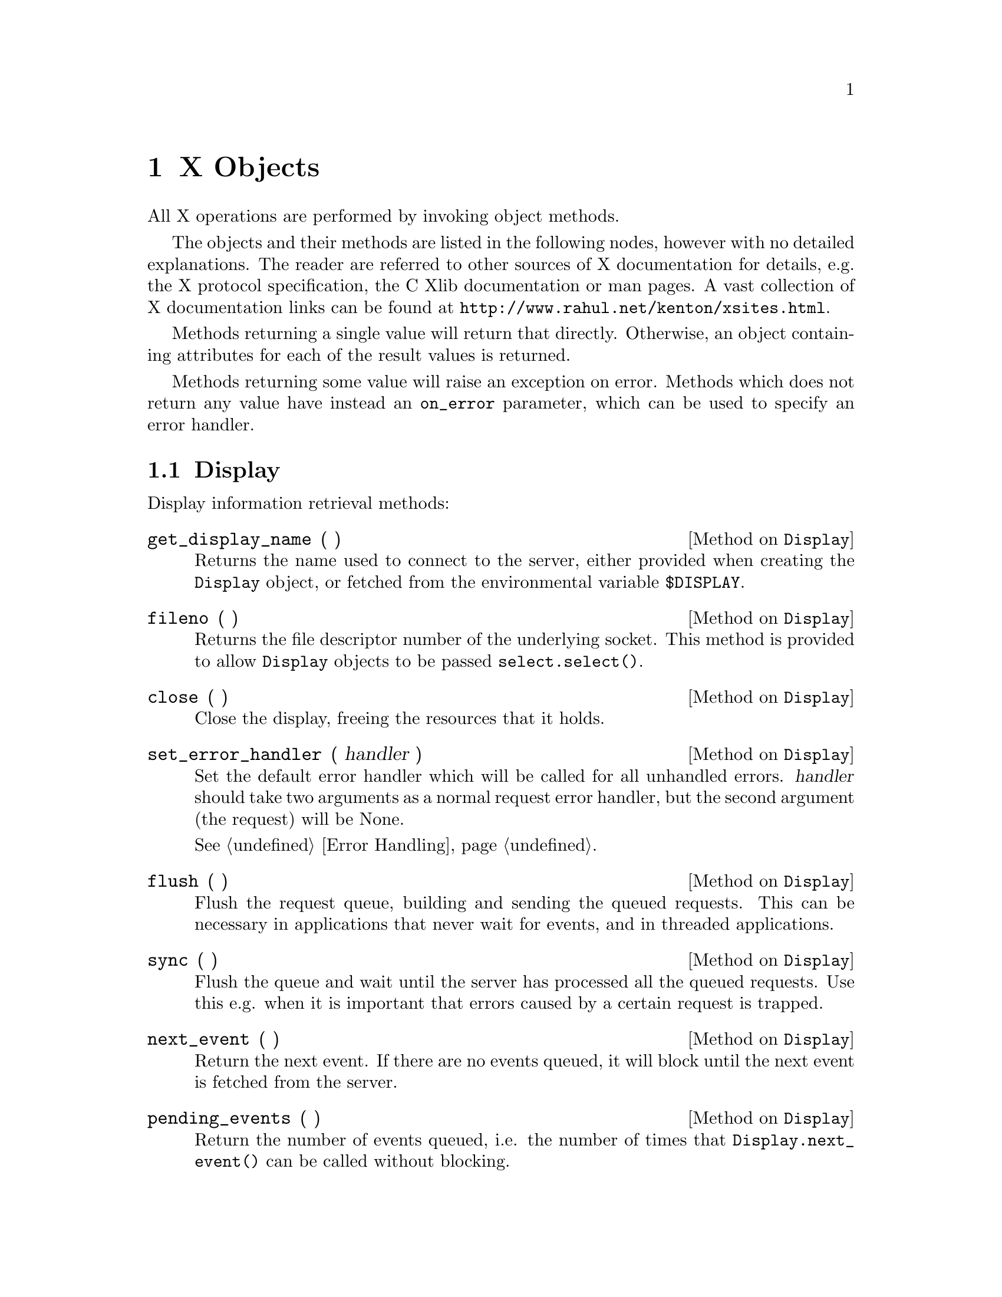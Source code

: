 
@node X Objects
@chapter X Objects

All X operations are performed by invoking object methods.

The objects and their methods are listed in the following nodes, however
with no detailed explanations.  The reader are referred to other sources
of X documentation for details, e.g. the X protocol specification, the C
Xlib documentation or man pages.  A vast collection of X documentation
links can be found at @uref{http://www.rahul.net/kenton/xsites.html}.

Methods returning a single value will return that directly.  Otherwise,
an object containing attributes for each of the result values is
returned.

Methods returning some value will raise an exception on error.  Methods
which does not return any value have instead an @code{on_error}
parameter, which can be used to specify an error handler.

@menu
* Display::       Methods on Display objects.
* Resource::      Methods common to all the following resource objects.
* Colormap::      Methods on Colormap objects. 
* Cursor::        Methods on Cursor objects.
* Drawable::      Methods common to Window and Pixmap objects.
* Window::        Methods on Window objects.
* Pixmap::        Methods on Pixmap objects.
* Fontable::      Methods common to GC and Font objects.
* GC::            Methods on GC objects.
* Font::          Methods on Font objects.
@end menu


@node Display
@section Display

Display information retrieval methods:

@defmethod Display get_display_name ( )

Returns the name used to connect to the server, either provided when
creating the @code{Display} object, or fetched from the environmental
variable @code{$DISPLAY}.

@end defmethod


@defmethod Display fileno ( )

Returns the file descriptor number of the underlying socket.  This
method is provided to allow @code{Display} objects to be passed
@code{select.select()}.

@end defmethod

@defmethod Display close ( )

Close the display, freeing the resources that it holds.

@end defmethod

@defmethod Display set_error_handler ( handler )

Set the default error handler which will be called for all unhandled
errors.  @var{handler} should take two arguments as a normal request
error handler, but the second argument (the request) will be None.

@xref{Error Handling}.

@end defmethod


@defmethod Display flush ( )

Flush the request queue, building and sending the queued requests.  This
can be necessary in applications that never wait for events, and in
threaded applications.

@end defmethod

@defmethod Display sync ( )

Flush the queue and wait until the server has processed all the queued
requests.  Use this e.g. when it is important that errors caused by a
certain request is trapped.

@end defmethod


@defmethod Display next_event ( )

Return the next event.  If there are no events queued, it will block
until the next event is fetched from the server.

@end defmethod

@defmethod Display pending_events ( )

Return the number of events queued, i.e. the number of times that
@code{Display.next_event()} can be called without blocking.

@end defmethod


@defmethod Display has_extension ( extension )

Check if both the server and the client library support the X extension
named @var{extension}.

@end defmethod


@defmethod Display create_resource_object ( type, id )

Create a resource object of @var{type} for the integer @var{id}.
@var{type} should be one of the following strings:

@table @code
@item resource
@itemx drawable
@itemx window
@itemx pixmap
@itemx fontable
@itemx font
@itemx gc
@itemx colormap
@itemx cursor

@end table

This function can be used when a resource ID has been fetched e.g. from
an resource or a command line argument.  Resource objects should never
be created by instantiating the appropriate class directly, since any X
extensions dynamically added by the library will not be available.

@end defmethod


@defmethod Display screen ( sno = None )

Return the information about screen number @var{sno}, or the default
screen if @var{sno} is @code{None}.

The return object has the following attributes:

@table @code

@item root
The screen root window.

@item default_colormap
The default colormap for the root window and its children.

@item white_pixel
@itemx black_pixel
The pixel values for white and black, respectively, in the default
colormap.

@item current_input_mask
The event mask of the root window at the time the connection was set up.

@item width_in_pixels
@itemx height_in_pixels
The size of the root window in pixels, i.e. the size of the entire screen.

@item width_in_mms
@itemx height_in_mms
The physical size of the screen, in millimeters.

@item min_installed_maps
@itemx max_installed_maps
The minimum and maximum number of colormaps that can be installed at the
same time.

@item root_visual
The visual type of the root window.

@item backing_store
Whether the screen supports backing store, one of the values
@code{X.WhenMapped}, @code{X.NotUseful}, or @code{X.Always}.

@item save_unders
True if the screen supports save unders.

@item root_depth
The depth of the root window.

@item allowed_depths

A list of the pixmap and windows depths that this screen supports.  The
list items have the following attributes:

@table @code
@item depth
This depth is supported by the screen.

@item visuals
A list of visual types that is valid for this depth.  If this list is
empty, this depth is only valid for pixmaps and not for windows.  The
list items have the following attributes:

@table @code
@item visual_id
The ID of this visual.

@item visual_class
One of @code{X.StaticGray}, @code{X.StaticColor}, @code{X.TrueColor},
@code{X.GrayScale}, @code{X.PseudoColor}, or @code{X.DirectColor}.

@item bits_per_rgb_value
The number of bits used to represent an entire RGB-value, allowing a
total of @code{2^bits_per_rgb_value} distinct colors.

@item colormap_entries
The number of free entries in a newly created colormap.

@item red_mask
@itemx blue_mask
@itemx green_mask

Bitmasks selecting the three color components from the entire RGB value.

@end table

@end table

@end table

@end defmethod


@defmethod Display screen_count ( )

Return the total number of screens on the display.

@end defmethod

@defmethod Display get_default_screen ( )

Return the number of the default screen, extracted from the display
name.

@end defmethod


@defmethod Display keycode_to_keysym ( keycode, index )

Convert a @var{keycode} to a keysym, looking in entry @var{index}.
Normally index 0 is unshifted, 1 is shifted, 2 is alt grid, and 3 is
shift+alt grid.  If that key entry is not bound, @code{X.NoSymbol} is
returned.

@end defmethod

@defmethod Display keysym_to_keycode ( keysym )

Look up the primary keycode that is bound to @var{keysym}.  If several
keycodes are found, the one with the lowest index and lowest code is
returned.  If @var{keysym} is not bound to any key, 0 is returned.

@end defmethod

@defmethod Display keysym_to_keycodes ( keysym )

Look up all the keycodes that is bound to @code{keysym}.  A list of
tuples @code{(keycode, index)} is returned, sorted primarily on the
lowest index and secondarily on the lowest keycode.

@end defmethod

@defmethod Display refresh_keyboard_mapping ( evt )

This method should be called once when a @code{MappingNotify} event is
received, to update the keymap cache.  @var{evt} should be the event
object.

@end defmethod

@defmethod Display lookup_string ( keysym )

Attempt to convert @var{keysym} into a single character or a string.  If
no translation is found, @code{None} is returned.

@end defmethod

@defmethod Display rebind_string ( keysym, newstring )

Set the string representation of @code{keysym} to @code{newstring}, so
that it will be returned by @code{Display.lookup_string()}.

@end defmethod


X requests methods:

@defmethod Display intern_atom ( name, only_if_exists = 0 )

Intern the string @var{name}, returning its atom number.  If
@var{only_if_exists} is true and the atom does not already exist,
it will not be created and @code{X.NONE} is returned.

@end defmethod


@defmethod Display get_atom_name ( atom )

Look up the name of @var{atom}, returning it as a string.  Will raise
@code{BadAtom} if @var{atom} does not exist.

@end defmethod


@defmethod Display get_selection_owner ( selection )

Return the window that owns @var{selection} (an atom), or @code{X.NONE}
if there is no owner for the selection.  Can raise @code{BadAtom}.

@end defmethod


@defmethod Display send_event ( destination, event, @w{event_mask = 0,} @w{propagate = 0,} @w{onerror = None )}

Send a synthetic event to the window @code{destination} which can be a
window object, or @code{X.PointerWindow} or @code{X.InputFocus}.
@code{event} is the event object to send, instantiated from one of the
classes in @code{protocol.events}.  See XSendEvent(3X11) for details.

There is also a @code{Window.send_event()} method.

@end defmethod


@defmethod Display ungrab_pointer ( time, onerror = None )

Release a grabbed pointer and any queued events.  See
XUngrabPointer(3X11).

@end defmethod


@defmethod Display change_active_pointer_grab ( event_mask, cursor, time, @w{onerror = None )}

Change the dynamic parameters of a pointer grab.  See
XChangeActivePointerGrab(3X11).

@end defmethod


@defmethod Display ungrab_keyboard ( time, onerror = None )

Ungrab a grabbed keyboard and any queued events.  See
XUngrabKeyboard(3X11).

@end defmethod

@defmethod Display allow_events ( mode, time, @w{onerror = None )}

Release some queued events.  @var{mode} should be one of
@code{X.AsyncPointer}, @code{X.SyncPointer}, @code{X.AsyncKeyboard},
@code{X.SyncKeyboard}, @code{X.ReplayPointer}, @code{X.ReplayKeyboard},
@code{X.AsyncBoth}, or @code{X.SyncBoth}.  @var{time} should be a
timestamp or @code{X.CurrentTime}.

@end defmethod


@defmethod Display grab_server ( onerror = None )

Disable processing of requests on all other client connections until the
server is ungrabbed.  Server grabbing should be avoided as much as
possible.

@end defmethod


@defmethod Display ungrab_server ( onerror = None )

Release the server if it was previously grabbed by this client.

@end defmethod


@defmethod Display warp_pointer ( x, y, @w{src_window = X.NONE,} @w{src_x = 0,} @w{src_y = 0,} @w{src_width = 0,} @w{src_height = 0,} @w{onerror = None )}

Move the pointer relative its current position by the offsets
(@var{x}, @var{y}).  However, if @var{src_window} is a window the
pointer is only moved if the specified rectangle in @var{src_window}
contains it.  If @var{src_width} is 0 it will be replaced with the width
of @var{src_window} - @var{src_x}.  @var{src_height} is treated in a
similar way.

To move the pointer to absolute coordinates, use
@code{Window.warp_pointer()}.

@end defmethod


@defmethod Display set_input_focus ( focus, revert_to, time, @w{onerror = None )}

Set input focus to @var{focus}, which should be a window,
@code{X.PointerRoot} or @code{X.NONE}.  @var{revert_to} specifies where
the focus reverts to if the focused window becomes not visible, and
should be @code{X.RevertToParent}, @code{RevertToPointerRoot}, or
@code{RevertToNone}.  See XSetInputFocus(3X11) for details.

There is also a @code{Window.set_input_focus()}.

@end defmethod


@defmethod Display get_input_focus ( )

Return an object with the following attributes:

@table @code
@item focus
The window which currently holds the input focus, @code{X.NONE} or
@code{X.PointerRoot}. 

@item revert_to
Where the focus will revert, one of @code{X.RevertToParent},
@code{RevertToPointerRoot}, or @code{RevertToNone}.

@end table

@end defmethod


@defmethod Display query_keymap ( )

Return a bit vector for the logical state of the keyboard, where each
bit set to 1 indicates that the corresponding key is currently pressed
down.  The vector is represented as a list of 32 integers.  List item N
contains the bits for keys 8N to 8N + 7 with the least significant bit
in the byte representing key 8N.

@end defmethod


@defmethod Display open_font ( name )

Open the font identifed by the pattern @var{name} and return its font
object.  If @var{name} does not match any font, @code{None} is returned.

@end defmethod

@defmethod Display list_fonts ( pattern, max_names )

Return a list of font names matching @var{pattern}.  No more than
@var{max_names} will be returned.

@end defmethod


@defmethod Display list_fonts_with_info ( pattern, max_names )

Return a list of fonts matching @var{pattern}.  No more than
@var{max_names} will be returned.  Each list item represents one font
and has the following properties:

@table @code
@item name
The name of the font.

@item min_bounds
@itemx max_bounds
@itemx min_char_or_byte2
@itemx max_char_or_byte2
@itemx default_char
@itemx draw_direction
@itemx min_byte1
@itemx max_byte1
@itemx all_chars_exist
@itemx font_ascent
@itemx font_descent
@itemx replies_hint
See the description of XFontStruct in XGetFontProperty(3X11) for details
on these values.

@item properties
A list of properties.  Each entry has two attributes:

@table @code
@item name
The atom identifying this property.

@item value
A 32-bit unsigned value.

@end table

@end table

@end defmethod


@defmethod Display set_font_path ( path, onerror = None )

Set the font path to @var{path}, which should be a list of strings.  If
@var{path} is empty, the default font path of the server will be
restored.

@end defmethod


@defmethod Display get_font_path ( )

Return the current font path as a list of strings.

@end defmethod


@defmethod Display query_extension ( name )

Ask the server if it supports the extension @var{name}.  If it is
supported an object with the following attributes is returned:

@table @code
@item major_opcode
The major opcode that the requests of this extension uses.

@item first_event
The base event code if the extension have additional events, or 0.

@item first_error
The base error code if the extension have additional errors, or 0.

@end table

If the extension is not supported, @code{None} is returned.

@end defmethod


@defmethod Display list_extensions ( )

Return a list of all the extensions provided by the server.

@end defmethod


@defmethod Display change_keyboard_mapping ( first_keycode, keysyms, @w{onerror = None )}

Modify the keyboard mapping, starting with @var{first_keycode}.
@var{keysyms} is a list of tuples of keysyms.  @code{keysyms[n][i]} will
be assigned to keycode @code{first_keycode+n} at index @code{i}.

@end defmethod


@defmethod Display get_keyboard_mapping ( first_keycode, count )

Return the current keyboard mapping as a list of tuples, starting at
@var{first_keycount} and no more than @var{count}.

@end defmethod


@defmethod Display change_keyboard_control ( @w{onerror = None,} **keys )

Change the parameters provided as keyword arguments:

@table @code
@item key_click_percent
The volume of key clicks between 0 (off) and 100 (load).  -1 will restore
default setting.

@item bell_percent
The base volume of the bell, coded as above.

@item bell_pitch
The pitch of the bell in Hz, -1 restores the default.

@item bell_duration
The duration of the bell in milliseconds, -1 restores the default.

@item led
@itemx led_mode
@code{led_mode} should be @code{X.LedModeOff} or @code{X.LedModeOn}.  If
@code{led} is provided, it should be a 32-bit mask listing the LEDs that
should change.  If @code{led} is not provided, all LEDs are changed.

@item key
@itemx auto_repeat_mode
@code{auto_repeat_mode} should be one of @code{X.AutoRepeatModeOff},
@code{X.AutoRepeatModeOn}, or @code{X.AutoRepeatModeDefault}.  If
@code{key} is provided, that key will be modified, otherwise the global
state for the entire keyboard will be modified.

@end table

@end defmethod

@defmethod Display get_keyboard_control ( )

Return an object with the following attributes:

@table @code
@item global_auto_repeat
@code{X.AutoRepeatModeOn} or @code{X.AutoRepeatModeOff}.

@item auto_repeats
A list of 32 integers.  List item N contains the bits for keys 8N to 8N
+ 7 with the least significant bit in the byte representing key 8N.  If
a bit is on, autorepeat is enabled for the corresponding key.

@item led_mask
A 32-bit mask indicating which LEDs are on.

@item key_click_percent
The volume of key click, from 0 to 100.

@item bell_percent
@itemx bell_pitch
@itemx bell_duration
The volume, pitch and duration of the bell.

@end table

@end defmethod


@defmethod Display bell ( percent = 0, onerror = None )

Ring the bell at the volume @var{percent} which is relative the base
volume.  See XBell(3X11).

@end defmethod


@defmethod Display change_pointer_control ( @w{accel = None,} @w{threshold = None,} @w{onerror = None )}

To change the pointer acceleration, set @var{accel} to a tuple
@code{(num, denum)}.  The pointer will then move @code{num/denum} times
the normal speed if it moves beyond the threshold number of pixels at
once.  To change the threshold, set it to the number of pixels.  -1
restores the default.

@end defmethod


@defmethod Display get_pointer_control ( )

Return an object with the following attributes:

@table @code
@item accel_num
@itemx accel_denom
The acceleration as numerator/denumerator.

@item threshold
The number of pixels the pointer must move before the acceleration kicks
in.

@end table

@end defmethod


@defmethod Display set_screen_saver ( timeout, interval, prefer_blank, allow_exposures, @w{onerror = None )}

See XSetScreenSaver(3X11).

@end defmethod


@defmethod Display get_screen_saver ( )

Return an object with the attributes @code{timeout}, @code{interval},
@code{prefer_blanking}, @code{allow_exposures}.  See
XGetScreenSaver(3X11) for details.

@end defmethod


@defmethod Display change_hosts ( mode, host_family, host, @w{onerror = None )}

@var{mode} is either @code{X.HostInsert} or @code{X.HostDelete}.
@var{host_family} is one of @code{X.FamilyInternet},
@code{X.FamilyDECnet}, @code{X.FamilyChaos}, @code{X.FamilyServerInterpreted}
or @code{X.FamilyInternetV6}.

@var{host} is a list of bytes.  For the Internet family, it should be
the four bytes of an IPv4 address.

@end defmethod

@defmethod Display list_hosts ( )

Return an object with the following attributes:

@table @code
@item mode
@code{X.EnableAccess} if the access control list is used,
@code{X.DisableAccess} otherwise.

@item hosts
The hosts on the access list.  Each entry has the following attributes:

@table @code
@item family
@code{X.FamilyInternet}, @code{X.FamilyDECnet}, @code{X.FamilyChaos},
@code{X.FamilyServerInterpreted} or @code{X.FamilyInternetV6}.

@item name
A list of byte values, the coding depends on @code{family}.  For the
Internet family, it is the 4 bytes of an IPv4 address. 

@end table

@end table

@end defmethod


@defmethod Display set_access_control ( mode, onerror = None )

Enable use of access control lists at connection setup if @var{mode} is
@code{X.EnableAccess}, disable if it is @code{X.DisableAccess}.

@end defmethod


@defmethod Display set_close_down_mode ( mode, onerror = None )

Control what will happen with the client's resources at connection
close.  The default is @code{X.DestroyAll}, the other values are
@code{X.RetainPermanent} and @code{X.RetainTemporary}.

@end defmethod


@defmethod Display force_screen_saver ( mode, onerror = None )

If @var{mode} is @code{X.ScreenSaverActive} the screen saver is
activated.  If it is @code{X.ScreenSaverReset}, the screen saver is
deactivated as if device input had been received.

@end defmethod


@defmethod Display set_pointer_mapping ( map )

Set the mapping of the pointer buttons.  @var{map} is a list of logical
button numbers.  @var{map} must be of the same length as the list
returned by @code{Display.get_pointer_mapping()}.

@code{map[n]} sets the logical number for the physical button
@code{n+1}.  Logical number 0 disables the button.  Two physical buttons
cannot be mapped to the same logical number.

If one of the buttons to be altered are logically in the down state,
@code{X.MappingBusy} is returned and the mapping is not changed.
Otherwise the mapping is changed and @code{X.MappingSuccess} is returned.

@end defmethod


@defmethod Display get_pointer_mapping ( )

Return a list of the pointer button mappings.  Entry N in the list sets
the logical button number for the physical button N+1.

@end defmethod


@defmethod Display set_modifier_mapping ( keycodes )

Set the keycodes for the eight modifiers @code{X.Shift}, @code{X.Lock},
@code{X.Control}, @code{X.Mod1}, @code{X.Mod2}, @code{X.Mod3},
@code{X.Mod4} and @code{X.Mod5}.  @var{keycodes} should be a
eight-element list where each entry is a list of the keycodes that
should be bound to that modifier.

If any changed key is logically in the down state, @code{X.MappingBusy}
is returned and the mapping is not changed.  If the mapping violates
some server restriction, @code{X.MappingFailed} is returned.  Otherwise
the mapping is changed and @code{X.MappingSuccess} is returned.

@end defmethod

@defmethod Display get_modifier_mapping ( )

Return a list of eight lists, one for each modifier.  The list can be
indexed using @code{X.ShiftMapIndex}, @code{X.Mod1MapIndex}, and so on.
The sublists list the keycodes bound to that modifier.

@end defmethod

@defmethod Display no_operation ( onerror = None )

Do nothing but send a request to the server.

@end defmethod


@node Resource
@section Resource

All resource objects can be compared and hashed, so they can be used as
mapping indices.  They also have this method:

@defmethod Resource kill_client ( onerror = None )
@end defmethod


@node Colormap
@section Colormap

@xref{Resource}, for additional methods on @code{Colormap} objects.

@defmethod Colormap free ( onerror = None )
@end defmethod

@defmethod Colormap copy_colormap_and_free ( scr_cmap )
Returns Colormap.
@end defmethod

@defmethod Colormap install_colormap ( onerror = None )
@end defmethod

@defmethod Colormap uninstall_colormap ( onerror = None )
@end defmethod

@defmethod Colormap alloc_color ( red, green, blue )
@end defmethod

@defmethod Colormap alloc_named_color ( name )
Returns None or  Card32('pixel'),
Card16('exact_red'),
Card16('exact_green'),
Card16('exact_blue'),
Card16('screen_red'),
Card16('screen_green'),
Card16('screen_blue'),
@end defmethod

@defmethod Colormap alloc_color_cells ( contiguous, colors, planes )
Returns  List('pixels', Card32Obj),
List('masks', Card32Obj),
@end defmethod

@defmethod Colormap alloc_color_planes ( contiguous, colors, red, green, blue )
Returns  Card32('red_mask'),
Card32('green_mask'),
Card32('blue_mask'),
List('pixels', Card32Obj),
@end defmethod

@defmethod Colormap free_colors ( pixels, plane_mask, onerror = None )
@end defmethod

@defmethod Colormap store_colors ( items, onerror = None )
@end defmethod

@defmethod Colormap store_named_color ( name, pixel, flags, onerror = None )
@end defmethod

@defmethod Colormap query_colors ( pixels )
Returns List('colors', structs.RGB),
@end defmethod

@defmethod Colormap lookup_color ( name )
Returns  Card16('exact_red'),
Card16('exact_green'),
Card16('exact_blue'),
Card16('screen_red'),
Card16('screen_green'),
Card16('screen_blue'),
@end defmethod


@node Cursor
@section Cursor

@xref{Resource}, for additional methods on @code{Cursor} objects.

@defmethod Cursor free ( onerror = None )
@end defmethod

@defmethod Cursor recolor ( (fore_red, fore_green, fore_blue), (back_red, back_green, back_blue), onerror = None )
@end defmethod


@node Drawable
@section Drawable

@code{Drawable} is a base class of @code{Window} and @code{Pixmap}
objects.  @xref{Window}, and @ref{Pixmap}.

@xref{Resource}, for additional methods.

@defmethod Drawable get_geometry ( )
Returns
Window('root'),
Int16('x'),
Int16('y'),
Card16('width'),
Card16('height'),
Card16('border_width'),
@end defmethod

@defmethod Drawable create_pixmap ( width, height, depth )
Returns Pixmap.
@end defmethod

@defmethod Drawable create_gc ( **keys )
Returns GC.
@end defmethod

@defmethod Drawable copy_area ( gc, src_drawable, src_x, src_y, width, height, dst_x, dst_y, onerror = None )
@end defmethod

@defmethod Drawable copy_plane ( gc, src_drawable, src_x, src_y, width, height, dst_x, dst_y, bit_plane, onerror = None )
@end defmethod

@defmethod Drawable poly_point ( gc, coord_mode, points, onerror = None )
@end defmethod
request.PolyPoint(display = self.display,
onerror = onerror,
coord_mode = coord_mode,
drawable = self.id,
gc = gc,
points = points)

@defmethod Drawable point ( gc, x, y, onerror = None )
@end defmethod

@defmethod Drawable poly_line ( gc, coord_mode, points, onerror = None )
@end defmethod

@defmethod Drawable line ( gc, x1, y1, x2, y2, onerror = None )
@end defmethod

@defmethod Drawable poly_segment ( gc, segments, onerror = None )
@end defmethod

@defmethod Drawable poly_rectangle ( gc, rectangles, onerror = None )
@end defmethod

@defmethod Drawable rectangle ( gc, x, y, width, height, onerror = None )
@end defmethod

@defmethod Drawable poly_arc ( gc, arcs, onerror = None )
@end defmethod

@defmethod Drawable arc ( gc,  x, y, width, height, angle1, angle2, onerror = None )
@end defmethod

@defmethod Drawable fill_poly ( gc, shape, coord_mode, points, onerror = None )
@end defmethod

@defmethod Drawable poly_fill_rectangle ( gc, rectangles, onerror = None )
@end defmethod

@defmethod Drawable fill_rectangle ( gc, x, y, width, height, onerror = None )
@end defmethod

@defmethod Drawable poly_fill_arc ( gc, arcs, onerror = None )
@end defmethod

@defmethod Drawable fill_arc ( gc,  x, y, width, height, angle1, angle2, onerror = None )
@end defmethod

@defmethod Drawable put_image ( )
Not implemented yet.
@end defmethod

@defmethod Drawable get_image ( )
Not implemented yet.
@end defmethod

@defmethod Drawable draw_text ( gc, x, y, text, onerror = None )
@end defmethod

@defmethod Drawable poly_text ( gc, x, y, items, onerror = None )
@end defmethod

@defmethod Drawable poly_text_16 ( gc, x, y, items, onerror = None )
@end defmethod

@defmethod Drawable image_text ( gc, x, y, string, onerror = None )
@end defmethod

@defmethod Drawable image_text_16 ( gc, x, y, string, onerror = None )
@end defmethod

@defmethod Drawable query_best_size ( item_class, width, height )
Returns
Card16('width'),
Card16('height'),
@end defmethod

@node Window
@section Window

@code{Window} objects have additional objects, see @ref{Resource} and @ref{Drawable}.

@defmethod Window create_window ( x, y, width, height, border_width, depth, window_class =  X.CopyFromParent, visual = X.CopyFromParent, **keys )
Returns Window
@end defmethod

@defmethod Window change_attributes ( onerror = None, **keys )
@end defmethod


@defmethod Window get_attributes ( )
Returns
Card8('backing_store'),
Card32('visual'),
Card16('class'),
Card8('bit_gravity'),
Card8('win_gravity'),
Card32('backing_bit_planes'),
Card32('backing_pixel'),
Card8('save_under'),
Card8('map_is_installed'),
Card8('map_state'),
Card8('override_redirect'),
Colormap('colormap', (X.NONE, )),
Card32('all_event_masks'),
Card32('your_event_mask'),
Card16('do_not_propagate_mask'),
@end defmethod

@defmethod Window destroy ( onerror = None )
@end defmethod

@defmethod Window destroy_sub_windows ( onerror = None )
@end defmethod

@defmethod Window change_save_set ( mode, onerror = None )
@end defmethod

@defmethod Window reparent ( parent, x, y, onerror = None )
@end defmethod

@defmethod Window map ( onerror = None )
@end defmethod

@defmethod Window map_sub_windows ( onerror = None )
@end defmethod

@defmethod Window unmap ( onerror = None )
@end defmethod

@defmethod Window unmap_sub_windows ( onerror = None )
@end defmethod

@defmethod Window configure ( onerror = None, **keys )
@end defmethod

@defmethod Window circulate ( direction, onerror = None )
@end defmethod

@defmethod Window query_tree ( )
Returns
Window('root'),
Window('parent', (X.NONE, )),
List('children', WindowObj),
@end defmethod

@defmethod Window change_property ( property, type, format, data, mode = X.PropModeReplace, onerror = None )
@end defmethod

@defmethod Window delete_property ( property, onerror = None )
@end defmethod

@defmethod Window get_property ( property, type, offset, length, delete = 0 )
Returns None or 
Card32('property_type'),
Card8('format'),
PropertyData('value'),
Card32('bytes_after'),
@end defmethod

@defmethod Window get_full_property ( property, type, sizehint = 10 )
Returns None or 
Card32('property_type'),
Card8('format'),
PropertyData('value'),
Card32('bytes_after'),
@end defmethod

@defmethod Window list_properties ( )
Returns List('atoms', Card32Obj),
@end defmethod

@defmethod Window set_selection_owner ( selection, time, onerror = None )
@end defmethod

@defmethod Window convert_selection ( selection, target, property, time, onerror = None )
@end defmethod

@defmethod Window send_event ( event, event_mask = 0, propagate = 0, onerror = None )
@end defmethod

@defmethod Window grab_pointer ( owner_events, event_mask, pointer_mode, keyboard_mode, confine_to, cursor, time )
Returns Card8('status'),
@end defmethod

@defmethod Window grab_button ( button, modifiers, owner_events, event_mask, pointer_mode, keyboard_mode, confine_to, cursor, onerror = None )
@end defmethod

@defmethod Window ungrab_button ( button, modifiers, onerror = None )
@end defmethod

@defmethod Window grab_keyboard ( owner_events, pointer_mode, keyboard_mode, time )
Returns Card8('status'),
@end defmethod

@defmethod Window grab_key ( key, modifiers, owner_events, pointer_mode, keyboard_mode, onerror = None )
@end defmethod

@defmethod Window ungrab_key ( key, modifiers, onerror = None )
@end defmethod

@defmethod Window query_pointer ( )
Returns
Card8('same_screen'),
Window('root'),
Window('child', (X.NONE, )),
Int16('root_x'),
Int16('root_y'),
Int16('win_x'),
Int16('win_y'),
Card16('mask'),
@end defmethod

@defmethod Window get_motion_events ( start, stop )
Returns List('events', structs.TimeCoord),
@end defmethod

@defmethod Window translate_coords ( src_window, src_x, src_y )
Returns
Window('child', (X.NONE, )),
Int16('x'),
Int16('y'),
@end defmethod

@defmethod Window warp_pointer ( x, y, src_window = 0, src_x = 0, src_y = 0, src_width = 0, src_height = 0, onerror = None )
@end defmethod

@defmethod Window set_input_focus ( revert_to, time, onerror = None )
@end defmethod

@defmethod Window clear_area ( x = 0, y = 0, width = 0, height = 0, exposures = 0, onerror = None )
@end defmethod

@defmethod Window create_colormap ( visual, alloc )
Returns Colormap.
@end defmethod

@defmethod Window list_installed_colormaps ( )
Returns List('cmaps', ColormapObj),
@end defmethod

@defmethod Window rotate_properties ( properties, delta, onerror = None )
@end defmethod

@defmethod Window set_wm_name ( name, onerror = None )
@end defmethod

@defmethod Window get_wm_name ( )
Returns None or string.
@end defmethod

@defmethod Window set_wm_icon_name ( name, onerror = None )
@end defmethod

@defmethod Window get_wm_icon_name ( )
Returns None or string.
@end defmethod

@defmethod Window set_wm_class ( inst, cls, onerror = None )
@end defmethod

@defmethod Window get_wm_class ( )
Returns None or (instance, class)
@end defmethod

@defmethod Window set_wm_transient_for ( window, onerror = None )
@end defmethod

@defmethod Window get_wm_transient_for ( )
Returns None or Window.
@end defmethod


@defmethod Window set_wm_protocols ( protocols, onerror = None )
@end defmethod

@defmethod Window get_wm_protocols ( )
Returns list of atoms.
@end defmethod

@defmethod Window set_wm_colormap_windows ( windows, onerror = None )
@end defmethod

@defmethod Window get_wm_colormap_windows ( )
Returns list of Windows.
@end defmethod


@defmethod Window set_wm_client_machine ( name, onerror = None )
@end defmethod

@defmethod Window get_wm_client_machine ( )
Returns None or string.
@end defmethod

@defmethod Window set_wm_normal_hints ( hints = {}, onerror = None, **keys )
@end defmethod

@defmethod Window get_wm_normal_hints ( )
Returns  Card32('flags'),
Int32('min_width', default = 0),
Int32('min_height', default = 0),
Int32('max_width', default = 0),
Int32('max_height', default = 0),
Int32('width_inc', default = 0),
Int32('height_inc', default = 0),
Object('min_aspect', Aspect, default = (0, 0)),
Object('max_aspect', Aspect, default = (0, 0)),
Int32('base_width', default = 0),
Int32('base_height', default = 0),
Int32('win_gravity', default = 0),
@end defmethod

@defmethod Window set_wm_hints ( hints = {}, onerror = None, **keys )
@end defmethod

@defmethod Window get_wm_hints ( )
Returns Card32('flags'),
Card32('input', default = 0),
Set('initial_state', 4,
( Xutil.NormalState, Xutil.IconicState ),
default = Xutil.NormalState),
Pixmap('icon_pixmap', default = 0),
Window('icon_window', default = 0),
Int32('icon_x', default = 0),
Int32('icon_y', default = 0),
Pixmap('icon_mask', default = 0),
Window('window_group', default = 0),
@end defmethod

@defmethod Window set_wm_state ( hints = {}, onerror = None, **keys )
@end defmethod

@defmethod Window get_wm_state ( )
Returns  Set('state', 4,
( Xutil.WithdrawnState,
Xutil.NormalState,
Xutil.IconicState )),
Window('icon', ( X.NONE, )),
@end defmethod

@defmethod Window set_wm_icon_size ( hints = {}, onerror = None, **keys )
@end defmethod

@defmethod Window get_wm_icon_size ( )
Returns Card32('min_width'),
Card32('min_height'),
Card32('max_width'),
Card32('max_height'),
Card32('width_inc'),
Card32('height_inc'),
@end defmethod


@node Pixmap
@section Pixmap

@code{Pixmap} objects have additional objects, see @ref{Resource} and
@ref{Drawable}.

@defmethod Pixmap free ( onerror = None )
@end defmethod

@defmethod Pixmap create_cursor ( mask, (fore_red, fore_green, fore_blue), (back_red, back_green, back_blue), x, y )
Returns Cursor.
@end defmethod


@node Fontable
@section Fontable

@code{Fontable} is a base class of @code{GC} and @code{Font}
objects.  @xref{GC}, and @ref{Font}.

@xref{Resource}, for additional methods.

@defmethod Fontable query ( )
Returns
Object('min_bounds', structs.CharInfo),
Object('max_bounds', structs.CharInfo),
Card16('min_char_or_byte2'),
Card16('max_char_or_byte2'),
Card16('default_char'),
Card8('draw_direction'),
Card8('min_byte1,'),
Card8('max_byte1,'),
Card8('all_chars_exist'),
Int16('font_ascent'),
Int16('font_descent'),
List('properties', structs.FontProp),
List('char_infos', structs.CharInfo),
@end defmethod

@defmethod Fontable query_text_extents ( string )
Returns
Card8('draw_direction'),
Int16('font_ascent'),
Int16('font_descent'),
Int16('overall_ascent'),
Int16('overall_descent'),
Int32('overall_width'),
Int32('overall_left'),
Int32('overall_right'),
@end defmethod


@node GC
@section GC 

@code{GC} objects have additional objects, see @ref{Resource} and
@ref{Fontable}. 

@defmethod GC change ( onerror = None, **keys )
@end defmethod

@defmethod GC copy ( src_gc, mask, onerror = None )
@end defmethod

@defmethod GC set_dashes ( offset, dashes, onerror = None )
@end defmethod

@defmethod GC set_clip_rectangles ( x_origin, y_origin, rectangles, ordering, onerror = None )
@end defmethod

@defmethod GC free ( onerror = None )
@end defmethod

@node Font
@section Font

@code{Font} objects have additional objects, see @ref{Resource} and
@ref{Fontable}. 

@defmethod Font close ( onerror = None )
@end defmethod

@defmethod Font create_glyph_cursor ( mask, source_char, mask_char, (fore_red, fore_green, fore_blue), (back_red, back_green, back_blue) )
Returns Cursor.
@end defmethod
